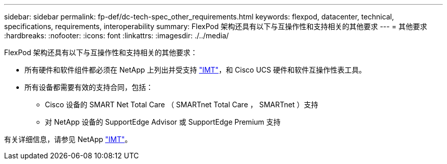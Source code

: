 ---
sidebar: sidebar 
permalink: fp-def/dc-tech-spec_other_requirements.html 
keywords: flexpod, datacenter, technical, specifications, requirements, interoperability 
summary: FlexPod 架构还具有以下与互操作性和支持相关的其他要求 
---
= 其他要求
:hardbreaks:
:nofooter: 
:icons: font
:linkattrs: 
:imagesdir: ./../media/


FlexPod 架构还具有以下与互操作性和支持相关的其他要求：

* 所有硬件和软件组件都必须在 NetApp 上列出并受支持 http://mysupport.netapp.com/matrix["IMT"^]，和 Cisco UCS 硬件和软件互操作性表工具。
* 所有设备都需要有效的支持合同，包括：
+
** Cisco 设备的 SMART Net Total Care （ SMARTnet Total Care ， SMARTnet ）支持
** 对 NetApp 设备的 SupportEdge Advisor 或 SupportEdge Premium 支持




有关详细信息，请参见 NetApp http://mysupport.netapp.com/matrix["IMT"^]。
